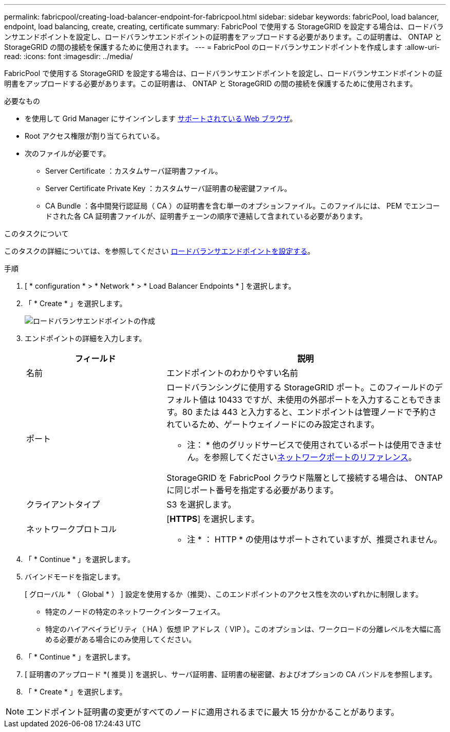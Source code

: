 ---
permalink: fabricpool/creating-load-balancer-endpoint-for-fabricpool.html 
sidebar: sidebar 
keywords: fabricPool, load balancer, endpoint, load balancing, create, creating, certificate 
summary: FabricPool で使用する StorageGRID を設定する場合は、ロードバランサエンドポイントを設定し、ロードバランサエンドポイントの証明書をアップロードする必要があります。この証明書は、 ONTAP と StorageGRID の間の接続を保護するために使用されます。 
---
= FabricPool のロードバランサエンドポイントを作成します
:allow-uri-read: 
:icons: font
:imagesdir: ../media/


[role="lead"]
FabricPool で使用する StorageGRID を設定する場合は、ロードバランサエンドポイントを設定し、ロードバランサエンドポイントの証明書をアップロードする必要があります。この証明書は、 ONTAP と StorageGRID の間の接続を保護するために使用されます。

.必要なもの
* を使用して Grid Manager にサインインします xref:../admin/web-browser-requirements.adoc[サポートされている Web ブラウザ]。
* Root アクセス権限が割り当てられている。
* 次のファイルが必要です。
+
** Server Certificate ：カスタムサーバ証明書ファイル。
** Server Certificate Private Key ：カスタムサーバ証明書の秘密鍵ファイル。
** CA Bundle ：各中間発行認証局（ CA ）の証明書を含む単一のオプションファイル。このファイルには、 PEM でエンコードされた各 CA 証明書ファイルが、証明書チェーンの順序で連結して含まれている必要があります。




.このタスクについて
このタスクの詳細については、を参照してください xref:../admin/configuring-load-balancer-endpoints.adoc[ロードバランサエンドポイントを設定する]。

.手順
. [ * configuration * > * Network * > * Load Balancer Endpoints * ] を選択します。
. 「 * Create * 」を選択します。
+
image::../media/load_balancer_endpoint_create_http.png[ロードバランサエンドポイントの作成]

. エンドポイントの詳細を入力します。
+
[cols="1a,2a"]
|===
| フィールド | 説明 


 a| 
名前
 a| 
エンドポイントのわかりやすい名前



 a| 
ポート
 a| 
ロードバランシングに使用する StorageGRID ポート。このフィールドのデフォルト値は 10433 ですが、未使用の外部ポートを入力することもできます。80 または 443 と入力すると、エンドポイントは管理ノードで予約されているため、ゲートウェイノードにのみ設定されます。

* 注： * 他のグリッドサービスで使用されているポートは使用できません。を参照してくださいxref:../network/network-port-reference.adoc[ネットワークポートのリファレンス]。

StorageGRID を FabricPool クラウド階層として接続する場合は、 ONTAP に同じポート番号を指定する必要があります。



 a| 
クライアントタイプ
 a| 
S3 を選択します。



 a| 
ネットワークプロトコル
 a| 
[*HTTPS*] を選択します。

* 注 * ： HTTP * の使用はサポートされていますが、推奨されません。

|===
. 「 * Continue * 」を選択します。
. バインドモードを指定します。
+
[ グローバル * （ Global * ） ] 設定を使用するか（推奨）、このエンドポイントのアクセス性を次のいずれかに制限します。

+
** 特定のノードの特定のネットワークインターフェイス。
** 特定のハイアベイラビリティ（ HA ）仮想 IP アドレス（ VIP ）。このオプションは、ワークロードの分離レベルを大幅に高める必要がある場合にのみ使用してください。


. 「 * Continue * 」を選択します。
. [ 証明書のアップロード *( 推奨 )] を選択し、サーバ証明書、証明書の秘密鍵、およびオプションの CA バンドルを参照します。
. 「 * Create * 」を選択します。



NOTE: エンドポイント証明書の変更がすべてのノードに適用されるまでに最大 15 分かかることがあります。
